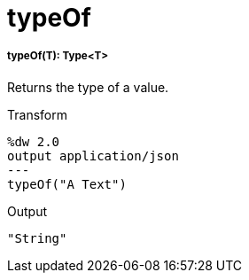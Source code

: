 = typeOf

//* <<typeof1>>


[[typeof1]]
===== typeOf(T): Type<T>

Returns the type of a value.

.Transform
[source,DataWeave, linenums]
----
%dw 2.0
output application/json
---
typeOf("A Text")
----

.Output
[source,JSON,linenums]
----
"String"
----

